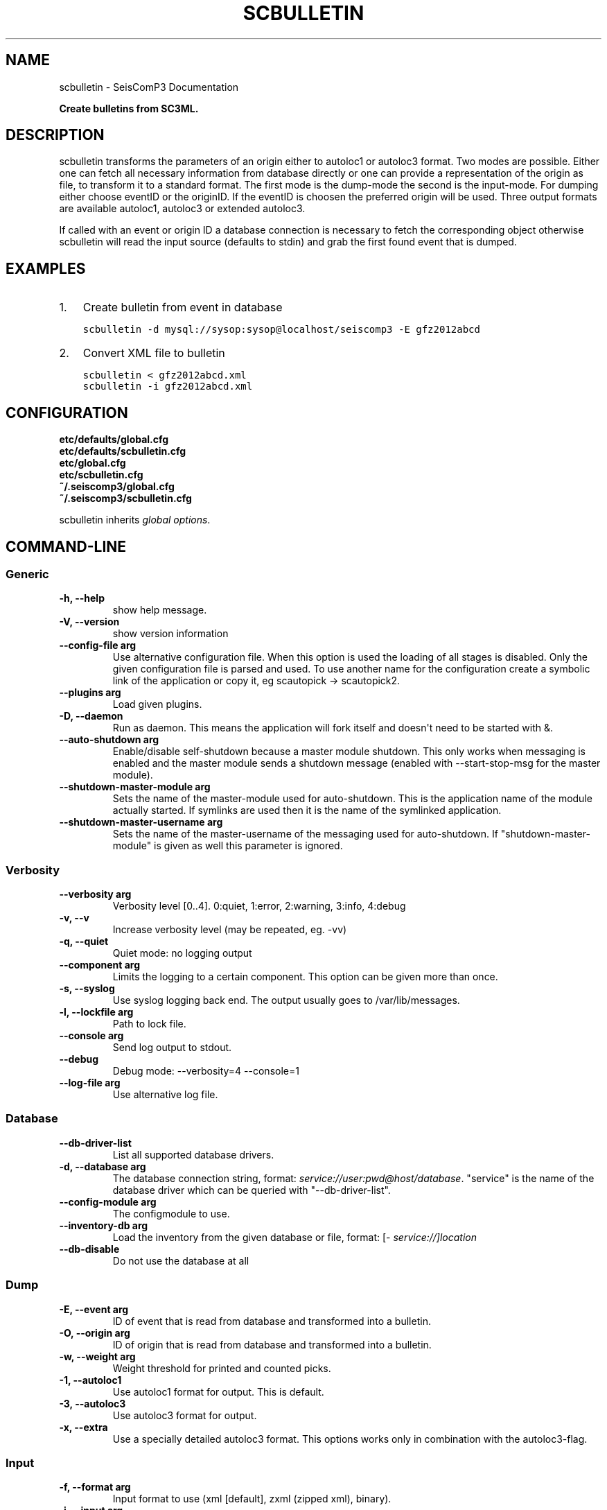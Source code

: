 .TH "SCBULLETIN" "1" "January 21, 2014" "2014.016" "SeisComP3"
.SH NAME
scbulletin \- SeisComP3 Documentation
.
.nr rst2man-indent-level 0
.
.de1 rstReportMargin
\\$1 \\n[an-margin]
level \\n[rst2man-indent-level]
level margin: \\n[rst2man-indent\\n[rst2man-indent-level]]
-
\\n[rst2man-indent0]
\\n[rst2man-indent1]
\\n[rst2man-indent2]
..
.de1 INDENT
.\" .rstReportMargin pre:
. RS \\$1
. nr rst2man-indent\\n[rst2man-indent-level] \\n[an-margin]
. nr rst2man-indent-level +1
.\" .rstReportMargin post:
..
.de UNINDENT
. RE
.\" indent \\n[an-margin]
.\" old: \\n[rst2man-indent\\n[rst2man-indent-level]]
.nr rst2man-indent-level -1
.\" new: \\n[rst2man-indent\\n[rst2man-indent-level]]
.in \\n[rst2man-indent\\n[rst2man-indent-level]]u
..
.\" Man page generated from reStructeredText.
.
.sp
\fBCreate bulletins from SC3ML.\fP
.SH DESCRIPTION
.sp
scbulletin transforms the parameters of an origin either to autoloc1 or autoloc3
format. Two modes are possible. Either one can fetch all necessary information
from database directly or one can provide a representation of the origin as
file, to transform it to a standard format. The first mode is the dump\-mode the
second is the input\-mode. For dumping either choose eventID or the originID. If
the eventID is choosen the preferred origin will be used. Three output formats
are available autoloc1, autoloc3 or extended autoloc3.
.sp
If called with an event or origin ID a database connection is necessary to
fetch the corresponding object otherwise scbulletin will read the input source
(defaults to stdin) and grab the first found event that is dumped.
.SH EXAMPLES
.INDENT 0.0
.IP 1. 3
Create bulletin from event in database
.sp
.nf
.ft C
scbulletin \-d mysql://sysop:sysop@localhost/seiscomp3 \-E gfz2012abcd
.ft P
.fi
.IP 2. 3
Convert XML file to bulletin
.sp
.nf
.ft C
scbulletin < gfz2012abcd.xml
.ft P
.fi
.sp
.nf
.ft C
scbulletin \-i gfz2012abcd.xml
.ft P
.fi
.UNINDENT
.SH CONFIGURATION
.nf
\fBetc/defaults/global.cfg\fP
\fBetc/defaults/scbulletin.cfg\fP
\fBetc/global.cfg\fP
\fBetc/scbulletin.cfg\fP
\fB~/.seiscomp3/global.cfg\fP
\fB~/.seiscomp3/scbulletin.cfg\fP
.fi
.sp
.sp
scbulletin inherits \fIglobal options\fP.
.SH COMMAND-LINE
.SS Generic
.INDENT 0.0
.TP
.B \-h, \-\-help
show help message.
.UNINDENT
.INDENT 0.0
.TP
.B \-V, \-\-version
show version information
.UNINDENT
.INDENT 0.0
.TP
.B \-\-config\-file arg
Use alternative configuration file. When this option is used
the loading of all stages is disabled. Only the given configuration
file is parsed and used. To use another name for the configuration
create a symbolic link of the application or copy it, eg scautopick \-> scautopick2.
.UNINDENT
.INDENT 0.0
.TP
.B \-\-plugins arg
Load given plugins.
.UNINDENT
.INDENT 0.0
.TP
.B \-D, \-\-daemon
Run as daemon. This means the application will fork itself and
doesn\(aqt need to be started with &.
.UNINDENT
.INDENT 0.0
.TP
.B \-\-auto\-shutdown arg
Enable/disable self\-shutdown because a master module shutdown. This only
works when messaging is enabled and the master module sends a shutdown
message (enabled with \-\-start\-stop\-msg for the master module).
.UNINDENT
.INDENT 0.0
.TP
.B \-\-shutdown\-master\-module arg
Sets the name of the master\-module used for auto\-shutdown. This
is the application name of the module actually started. If symlinks
are used then it is the name of the symlinked application.
.UNINDENT
.INDENT 0.0
.TP
.B \-\-shutdown\-master\-username arg
Sets the name of the master\-username of the messaging used for
auto\-shutdown. If "shutdown\-master\-module" is given as well this
parameter is ignored.
.UNINDENT
.SS Verbosity
.INDENT 0.0
.TP
.B \-\-verbosity arg
Verbosity level [0..4]. 0:quiet, 1:error, 2:warning, 3:info, 4:debug
.UNINDENT
.INDENT 0.0
.TP
.B \-v, \-\-v
Increase verbosity level (may be repeated, eg. \-vv)
.UNINDENT
.INDENT 0.0
.TP
.B \-q, \-\-quiet
Quiet mode: no logging output
.UNINDENT
.INDENT 0.0
.TP
.B \-\-component arg
Limits the logging to a certain component. This option can be given more than once.
.UNINDENT
.INDENT 0.0
.TP
.B \-s, \-\-syslog
Use syslog logging back end. The output usually goes to /var/lib/messages.
.UNINDENT
.INDENT 0.0
.TP
.B \-l, \-\-lockfile arg
Path to lock file.
.UNINDENT
.INDENT 0.0
.TP
.B \-\-console arg
Send log output to stdout.
.UNINDENT
.INDENT 0.0
.TP
.B \-\-debug
Debug mode: \-\-verbosity=4 \-\-console=1
.UNINDENT
.INDENT 0.0
.TP
.B \-\-log\-file arg
Use alternative log file.
.UNINDENT
.SS Database
.INDENT 0.0
.TP
.B \-\-db\-driver\-list
List all supported database drivers.
.UNINDENT
.INDENT 0.0
.TP
.B \-d, \-\-database arg
The database connection string, format: \fI\%service://user:pwd@host/database\fP.
"service" is the name of the database driver which can be
queried with "\-\-db\-driver\-list".
.UNINDENT
.INDENT 0.0
.TP
.B \-\-config\-module arg
The configmodule to use.
.UNINDENT
.INDENT 0.0
.TP
.B \-\-inventory\-db arg
Load the inventory from the given database or file, format: [\fI\%service://]location\fP
.UNINDENT
.INDENT 0.0
.TP
.B \-\-db\-disable
Do not use the database at all
.UNINDENT
.SS Dump
.INDENT 0.0
.TP
.B \-E, \-\-event arg
ID of event that is read from database and
transformed into a bulletin.
.UNINDENT
.INDENT 0.0
.TP
.B \-O, \-\-origin arg
ID of origin that is read from database
and transformed into a bulletin.
.UNINDENT
.INDENT 0.0
.TP
.B \-w, \-\-weight arg
Weight threshold for printed and counted picks.
.UNINDENT
.INDENT 0.0
.TP
.B \-1, \-\-autoloc1
Use autoloc1 format for output. This is default.
.UNINDENT
.INDENT 0.0
.TP
.B \-3, \-\-autoloc3
Use autoloc3 format for output.
.UNINDENT
.INDENT 0.0
.TP
.B \-x, \-\-extra
Use a specially detailed autoloc3 format. This options works only
in combination with the autoloc3\-flag.
.UNINDENT
.SS Input
.INDENT 0.0
.TP
.B \-f, \-\-format arg
Input format to use (xml [default], zxml (zipped xml), binary).
.UNINDENT
.INDENT 0.0
.TP
.B \-i, \-\-input arg
The input file. Default is stdin.
.UNINDENT
.SH AUTHOR
GFZ Potsdam
.SH COPYRIGHT
2014, GFZ Potsdam, gempa GmbH
.\" Generated by docutils manpage writer.
.\" 
.
